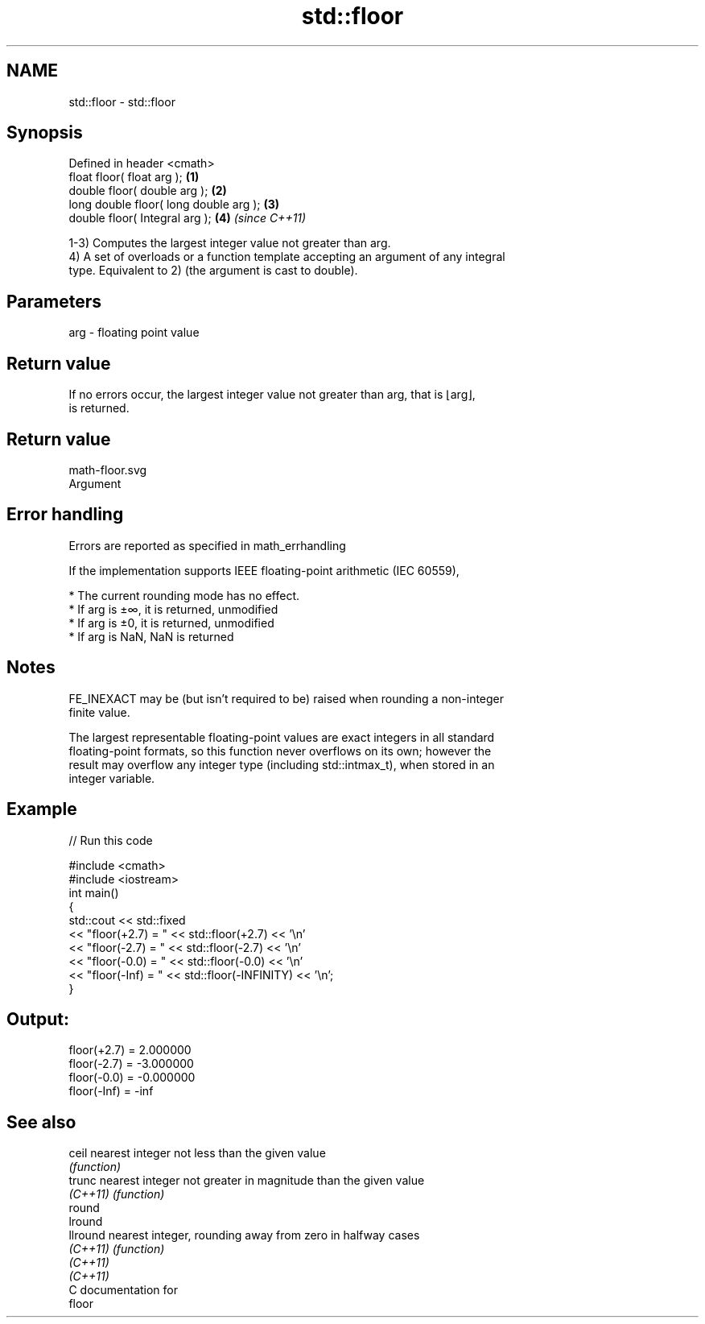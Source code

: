 .TH std::floor 3 "Apr  2 2017" "2.1 | http://cppreference.com" "C++ Standard Libary"
.SH NAME
std::floor \- std::floor

.SH Synopsis
   Defined in header <cmath>
   float floor( float arg );             \fB(1)\fP
   double floor( double arg );           \fB(2)\fP
   long double floor( long double arg ); \fB(3)\fP
   double floor( Integral arg );         \fB(4)\fP \fI(since C++11)\fP

   1-3) Computes the largest integer value not greater than arg.
   4) A set of overloads or a function template accepting an argument of any integral
   type. Equivalent to 2) (the argument is cast to double).

.SH Parameters

   arg - floating point value

.SH Return value

   If no errors occur, the largest integer value not greater than arg, that is ⌊arg⌋,
   is returned.

.SH Return value
   math-floor.svg
   Argument

.SH Error handling

   Errors are reported as specified in math_errhandling

   If the implementation supports IEEE floating-point arithmetic (IEC 60559),

     * The current rounding mode has no effect.
     * If arg is ±∞, it is returned, unmodified
     * If arg is ±0, it is returned, unmodified
     * If arg is NaN, NaN is returned

.SH Notes

   FE_INEXACT may be (but isn't required to be) raised when rounding a non-integer
   finite value.

   The largest representable floating-point values are exact integers in all standard
   floating-point formats, so this function never overflows on its own; however the
   result may overflow any integer type (including std::intmax_t), when stored in an
   integer variable.

.SH Example

   
// Run this code

 #include <cmath>
 #include <iostream>
 int main()
 {
     std::cout << std::fixed
               << "floor(+2.7) = " << std::floor(+2.7) << '\\n'
               << "floor(-2.7) = " << std::floor(-2.7) << '\\n'
               << "floor(-0.0) = " << std::floor(-0.0) << '\\n'
               << "floor(-Inf) = " << std::floor(-INFINITY) << '\\n';
 }

.SH Output:

 floor(+2.7) = 2.000000
 floor(-2.7) = -3.000000
 floor(-0.0) = -0.000000
 floor(-Inf) = -inf

.SH See also

   ceil    nearest integer not less than the given value
           \fI(function)\fP
   trunc   nearest integer not greater in magnitude than the given value
   \fI(C++11)\fP \fI(function)\fP
   round
   lround
   llround nearest integer, rounding away from zero in halfway cases
   \fI(C++11)\fP \fI(function)\fP
   \fI(C++11)\fP
   \fI(C++11)\fP
   C documentation for
   floor
